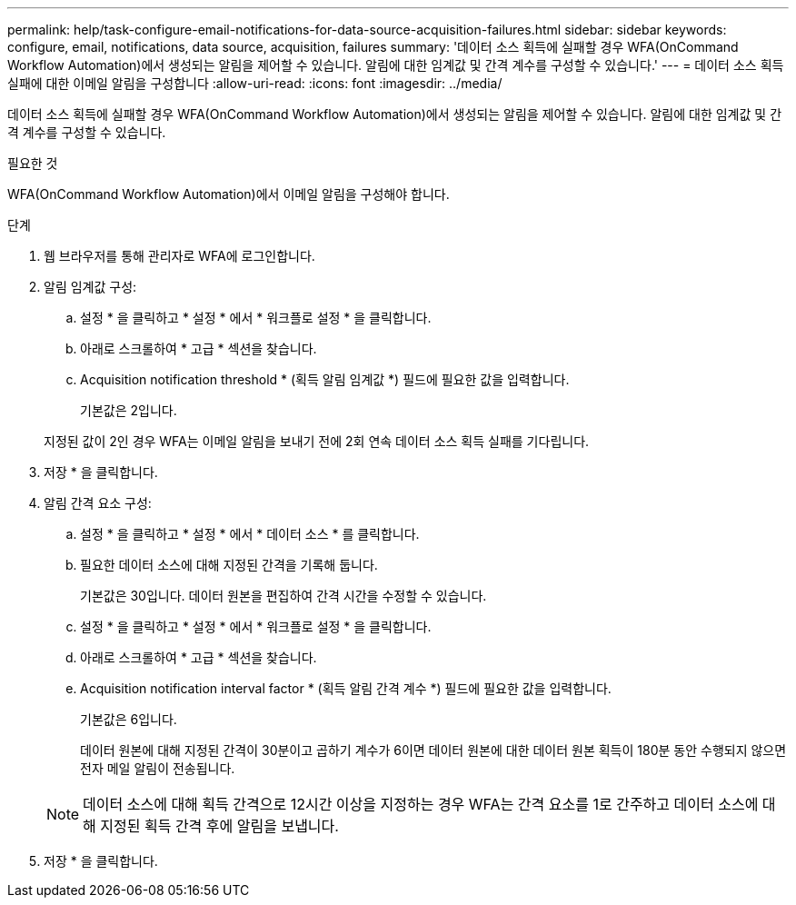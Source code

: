 ---
permalink: help/task-configure-email-notifications-for-data-source-acquisition-failures.html 
sidebar: sidebar 
keywords: configure, email, notifications, data source, acquisition, failures 
summary: '데이터 소스 획득에 실패할 경우 WFA(OnCommand Workflow Automation)에서 생성되는 알림을 제어할 수 있습니다. 알림에 대한 임계값 및 간격 계수를 구성할 수 있습니다.' 
---
= 데이터 소스 획득 실패에 대한 이메일 알림을 구성합니다
:allow-uri-read: 
:icons: font
:imagesdir: ../media/


[role="lead"]
데이터 소스 획득에 실패할 경우 WFA(OnCommand Workflow Automation)에서 생성되는 알림을 제어할 수 있습니다. 알림에 대한 임계값 및 간격 계수를 구성할 수 있습니다.

.필요한 것
WFA(OnCommand Workflow Automation)에서 이메일 알림을 구성해야 합니다.

.단계
. 웹 브라우저를 통해 관리자로 WFA에 로그인합니다.
. 알림 임계값 구성:
+
.. 설정 * 을 클릭하고 * 설정 * 에서 * 워크플로 설정 * 을 클릭합니다.
.. 아래로 스크롤하여 * 고급 * 섹션을 찾습니다.
.. Acquisition notification threshold * (획득 알림 임계값 *) 필드에 필요한 값을 입력합니다.
+
기본값은 2입니다.

+
지정된 값이 2인 경우 WFA는 이메일 알림을 보내기 전에 2회 연속 데이터 소스 획득 실패를 기다립니다.



. 저장 * 을 클릭합니다.
. 알림 간격 요소 구성:
+
.. 설정 * 을 클릭하고 * 설정 * 에서 * 데이터 소스 * 를 클릭합니다.
.. 필요한 데이터 소스에 대해 지정된 간격을 기록해 둡니다.
+
기본값은 30입니다. 데이터 원본을 편집하여 간격 시간을 수정할 수 있습니다.

.. 설정 * 을 클릭하고 * 설정 * 에서 * 워크플로 설정 * 을 클릭합니다.
.. 아래로 스크롤하여 * 고급 * 섹션을 찾습니다.
.. Acquisition notification interval factor * (획득 알림 간격 계수 *) 필드에 필요한 값을 입력합니다.
+
기본값은 6입니다.

+
데이터 원본에 대해 지정된 간격이 30분이고 곱하기 계수가 6이면 데이터 원본에 대한 데이터 원본 획득이 180분 동안 수행되지 않으면 전자 메일 알림이 전송됩니다.

+

NOTE: 데이터 소스에 대해 획득 간격으로 12시간 이상을 지정하는 경우 WFA는 간격 요소를 1로 간주하고 데이터 소스에 대해 지정된 획득 간격 후에 알림을 보냅니다.



. 저장 * 을 클릭합니다.

